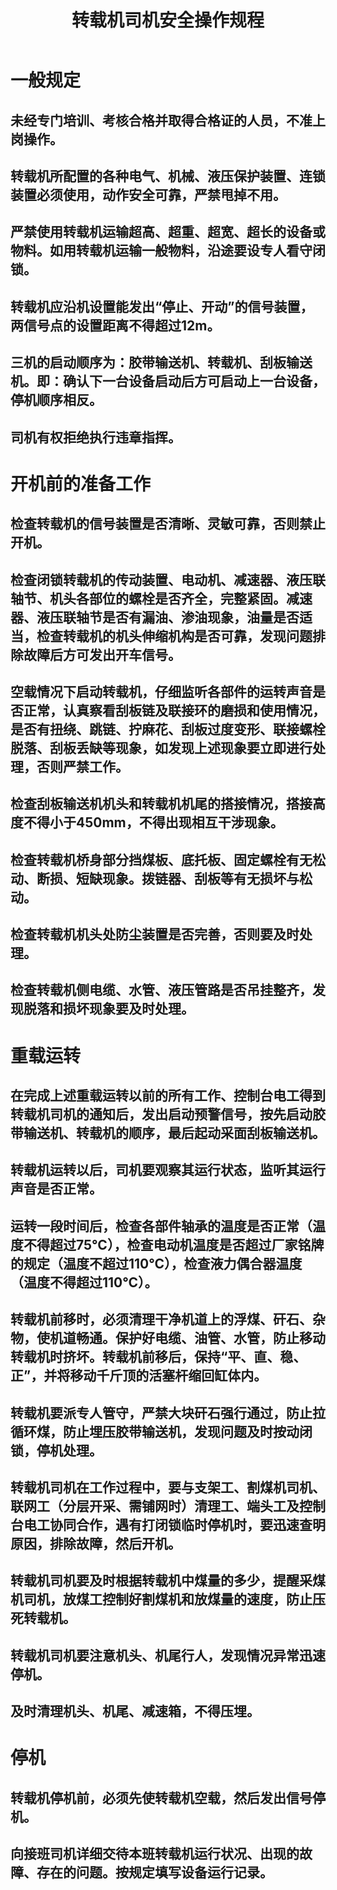 :PROPERTIES:
:ID:       a523e5e4-14b4-4ef9-b45d-4e9381647c6a
:END:
#+title: 转载机司机安全操作规程
* 一般规定
** 未经专门培训、考核合格并取得合格证的人员，不准上岗操作。
** 转载机所配置的各种电气、机械、液压保护装置、连锁装置必须使用，动作安全可靠，严禁甩掉不用。
** 严禁使用转载机运输超高、超重、超宽、超长的设备或物料。如用转载机运输一般物料，沿途要设专人看守闭锁。
** 转载机应沿机设置能发出“停止、开动”的信号装置，两信号点的设置距离不得超过12m。
** 三机的启动顺序为：胶带输送机、转载机、刮板输送机。即：确认下一台设备启动后方可启动上一台设备，停机顺序相反。
** 司机有权拒绝执行违章指挥。
* 开机前的准备工作
** 检查转载机的信号装置是否清晰、灵敏可靠，否则禁止开机。
** 检查闭锁转载机的传动装置、电动机、减速器、液压联轴节、机头各部位的螺栓是否齐全，完整紧固。减速器、液压联轴节是否有漏油、渗油现象，油量是否适当，检查转载机的机头伸缩机构是否可靠，发现问题排除故障后方可发出开车信号。
** 空载情况下启动转载机，仔细监听各部件的运转声音是否正常，认真察看刮板链及联接环的磨损和使用情况，是否有扭绕、跳链、拧麻花、刮板过度变形、联接螺栓脱落、刮板丢缺等现象，如发现上述现象要立即进行处理，否则严禁工作。
** 检查刮板输送机机头和转载机机尾的搭接情况，搭接高度不得小于450mm，不得出现相互干涉现象。
** 检查转载机桥身部分挡煤板、底托板、固定螺栓有无松动、断损、短缺现象。拨链器、刮板等有无损坏与松动。
** 检查转载机机头处防尘装置是否完善，否则要及时处理。
** 检查转载机侧电缆、水管、液压管路是否吊挂整齐，发现脱落和损坏现象要及时处理。
* 重载运转
** 在完成上述重载运转以前的所有工作、控制台电工得到转载机司机的通知后，发出启动预警信号，按先启动胶带输送机、转载机的顺序，最后起动采面刮板输送机。
** 转载机运转以后，司机要观察其运行状态，监听其运行声音是否正常。
** 运转一段时间后，检查各部件轴承的温度是否正常（温度不得超过75℃），检查电动机温度是否超过厂家铭牌的规定（温度不超过110℃），检查液力偶合器温度（温度不得超过110℃）。
** 转载机前移时，必须清理干净机道上的浮煤、矸石、杂物，使机道畅通。保护好电缆、油管、水管，防止移动转载机时挤坏。转载机前移后，保持“平、直、稳、正”，并将移动千斤顶的活塞杆缩回缸体内。
** 转载机要派专人管守，严禁大块矸石强行通过，防止拉循环煤，防止埋压胶带输送机，发现问题及时按动闭锁，停机处理。
** 转载机司机在工作过程中，要与支架工、割煤机司机、联网工（分层开采、需铺网时）清理工、端头工及控制台电工协同合作，遇有打闭锁临时停机时，要迅速查明原因，排除故障，然后开机。
** 转载机司机要及时根据转载机中煤量的多少，提醒采煤机司机，放煤工控制好割煤机和放煤量的速度，防止压死转载机。
** 转载机司机要注意机头、机尾行人，发现情况异常迅速停机。
** 及时清理机头、机尾、减速箱，不得压埋。
* 停机
** 转载机停机前，必须先使转载机空载，然后发出信号停机。
** 向接班司机详细交待本班转载机运行状况、出现的故障、存在的问题。按规定填写设备运行记录。
